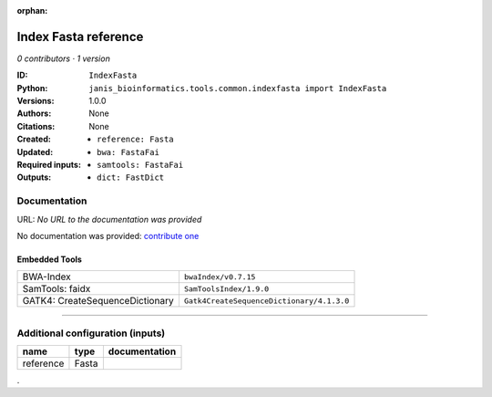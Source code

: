 :orphan:

Index Fasta reference
==================================

*0 contributors · 1 version*

:ID: ``IndexFasta``
:Python: ``janis_bioinformatics.tools.common.indexfasta import IndexFasta``
:Versions: 1.0.0
:Authors: 
:Citations: 
:Created: None
:Updated: None
:Required inputs:
   - ``reference: Fasta``
:Outputs: 
   - ``bwa: FastaFai``

   - ``samtools: FastaFai``

   - ``dict: FastDict``

Documentation
-------------

URL: *No URL to the documentation was provided*

No documentation was provided: `contribute one <https://github.com/PMCC-BioinformaticsCore/janis-bioinformatics>`_

Embedded Tools
***************

===============================  =========================================
BWA-Index                        ``bwaIndex/v0.7.15``
SamTools: faidx                  ``SamToolsIndex/1.9.0``
GATK4: CreateSequenceDictionary  ``Gatk4CreateSequenceDictionary/4.1.3.0``
===============================  =========================================

------

Additional configuration (inputs)
---------------------------------

=========  ======  ===============
name       type    documentation
=========  ======  ===============
reference  Fasta
=========  ======  ===============

.
